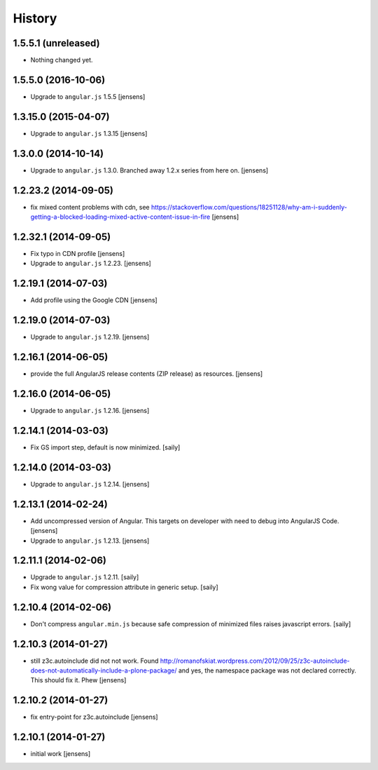 History
=======

1.5.5.1 (unreleased)
--------------------

- Nothing changed yet.


1.5.5.0 (2016-10-06)
--------------------

- Upgrade to ``angular.js`` 1.5.5
  [jensens]


1.3.15.0 (2015-04-07)
---------------------

- Upgrade to ``angular.js`` 1.3.15
  [jensens]


1.3.0.0 (2014-10-14)
--------------------

- Upgrade to ``angular.js`` 1.3.0. Branched away 1.2.x series from here on.
  [jensens]


1.2.23.2 (2014-09-05)
---------------------

- fix mixed content problems with cdn, see
  https://stackoverflow.com/questions/18251128/why-am-i-suddenly-getting-a-blocked-loading-mixed-active-content-issue-in-fire
  [jensens]

1.2.32.1 (2014-09-05)
---------------------

- Fix typo in CDN profile
  [jensens]

- Upgrade to ``angular.js`` 1.2.23.
  [jensens]

1.2.19.1 (2014-07-03)
---------------------

- Add profile using the Google CDN
  [jensens]

1.2.19.0 (2014-07-03)
---------------------

- Upgrade to ``angular.js`` 1.2.19.
  [jensens]

1.2.16.1 (2014-06-05)
---------------------

- provide the full AngularJS release contents (ZIP release) as resources.
  [jensens]

1.2.16.0 (2014-06-05)
---------------------

- Upgrade to ``angular.js`` 1.2.16.
  [jensens]


1.2.14.1 (2014-03-03)
---------------------

- Fix GS import step, default is now minimized.
  [saily]

1.2.14.0 (2014-03-03)
---------------------

- Upgrade to ``angular.js`` 1.2.14.
  [jensens]


1.2.13.1 (2014-02-24)
---------------------

- Add uncompressed version of Angular. This targets on developer with need to
  debug into AngularJS Code.
  [jensens]

- Upgrade to ``angular.js`` 1.2.13.
  [jensens]


1.2.11.1 (2014-02-06)
---------------------

- Upgrade to ``angular.js`` 1.2.11.
  [saily]

- Fix wong value for compression attribute in generic setup.
  [saily]


1.2.10.4 (2014-02-06)
---------------------

- Don't compress ``angular.min.js`` because safe compression of minimized files
  raises javascript errors.
  [saily]


1.2.10.3 (2014-01-27)
---------------------

- still z3c.autoinclude did not not work. Found
  http://romanofskiat.wordpress.com/2012/09/25/z3c-autoinclude-does-not-automatically-include-a-plone-package/
  and yes, the namespace package was not declared correctly. This should fix it. Phew
  [jensens]


1.2.10.2 (2014-01-27)
---------------------

- fix entry-point for z3c.autoinclude
  [jensens]


1.2.10.1 (2014-01-27)
---------------------

- initial work
  [jensens]
